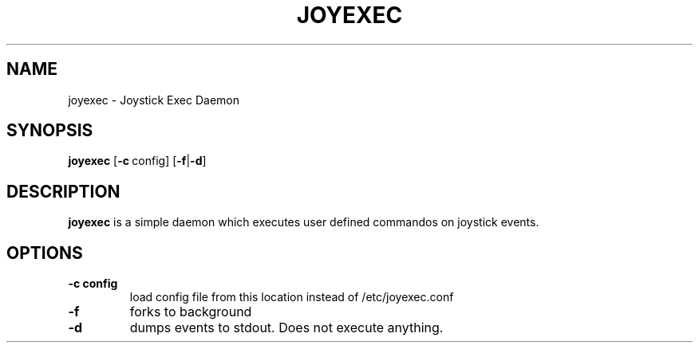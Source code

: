 .TH JOYEXEC 1 joyexec\-VERSION
.SH NAME
joyexec \- Joystick Exec Daemon
.SH SYNOPSIS
.B joyexec
.RB [ \-c\  config]\ [ \-f | \-d ]
.SH DESCRIPTION
.BR joyexec
is a simple daemon which executes user defined commandos on joystick events.
.SH OPTIONS
.TP
.B \-c config
load config file from this location instead of /etc/joyexec.conf
.TP
.B \-f
forks to background
.TP
.B \-d
dumps events to stdout. Does not execute anything.
